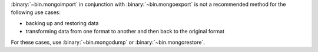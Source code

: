 :binary:`~bin.mongoimport` in conjunction with
:binary:`~bin.mongoexport` is not a recommended method for the
following use cases:

- backing up and restoring data
- transforming data from one format to another and then back to the
  original format

For these cases, use :binary:`~bin.mongodump` or
:binary:`~bin.mongorestore`. 